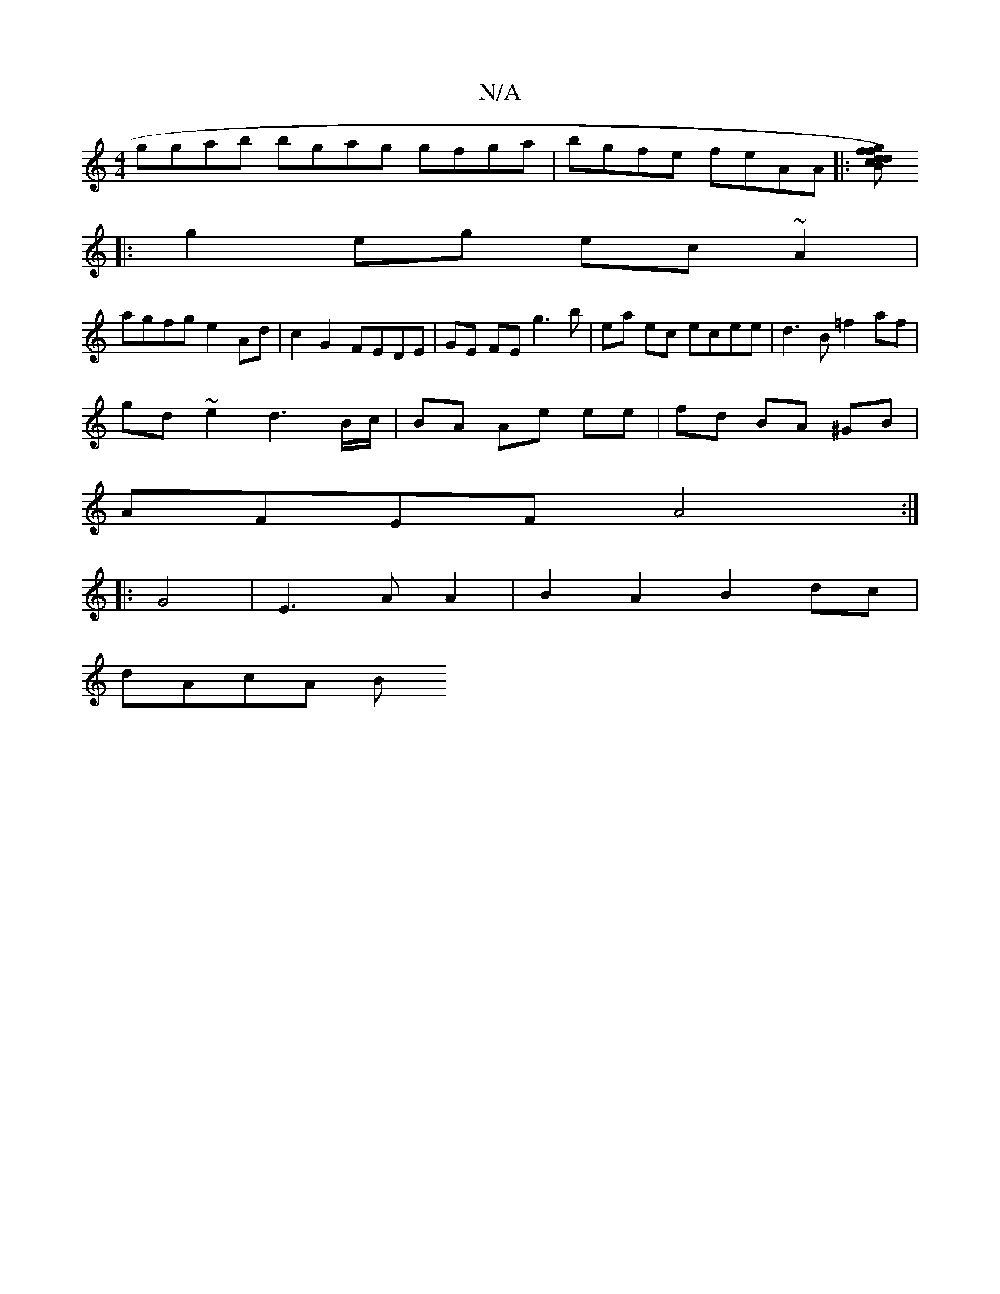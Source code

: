 X:1
T:N/A
M:4/4
R:N/A
K:Cmajor
ggab bgag gfga|bgfe feAA|:[fg fd) Bc df :|
|: g2eg ec~A2 |
agfg e2 Ad | c2 G2 FEDE | GE FE g3b|ea ec ecee| d3 B =f2 af|
gd ~e2 d3 B/c/|BA Ae ee|fd BA ^GB |
AFEF A4 :|
|: G4 |E3A A2|B2A2 B2 dc |
dAcA B